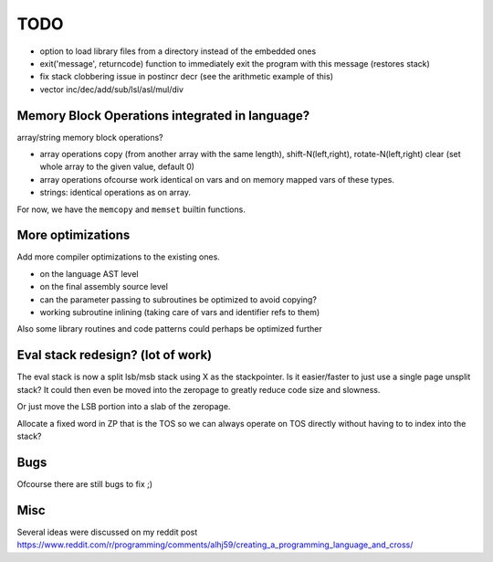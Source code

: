 ====
TODO
====

- option to load library files from a directory instead of the embedded ones
- exit('message', returncode) function to immediately exit the program with this message (restores stack)
- fix stack clobbering issue in postincr decr (see the arithmetic example of this)
- vector inc/dec/add/sub/lsl/asl/mul/div


Memory Block Operations integrated in language?
^^^^^^^^^^^^^^^^^^^^^^^^^^^^^^^^^^^^^^^^^^^^^^^

array/string memory block operations?

- array operations
  copy (from another array with the same length), shift-N(left,right), rotate-N(left,right)
  clear (set whole array to the given value, default 0)

- array operations ofcourse work identical on vars and on memory mapped vars of these types.

- strings: identical operations as on array.

For now, we have the ``memcopy`` and ``memset`` builtin functions.


More optimizations
^^^^^^^^^^^^^^^^^^

Add more compiler optimizations to the existing ones.

- on the language AST level
- on the final assembly source level
- can the parameter passing to subroutines be optimized to avoid copying?
- working subroutine inlining (taking care of vars and identifier refs to them)

Also some library routines and code patterns could perhaps be optimized further


Eval stack redesign? (lot of work)
^^^^^^^^^^^^^^^^^^^^^^^^^^^^^^^^^^

The eval stack is now a split lsb/msb stack using X as the stackpointer.
Is it easier/faster to just use a single page unsplit stack?
It could then even be moved into the zeropage to greatly reduce code size and slowness.

Or just move the LSB portion into a slab of the zeropage.

Allocate a fixed word in ZP that is the TOS so we can always operate on TOS directly
without having to to index into the stack?


Bugs
^^^^
Ofcourse there are still bugs to fix ;)


Misc
^^^^

Several ideas were discussed on my reddit post
https://www.reddit.com/r/programming/comments/alhj59/creating_a_programming_language_and_cross/

